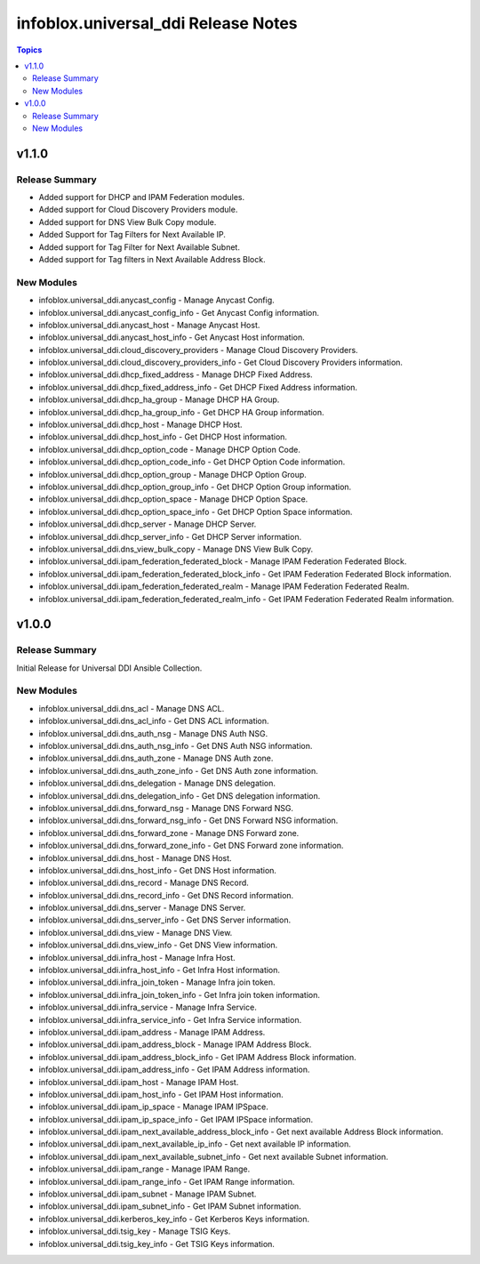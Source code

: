 =====================================
infoblox.universal\_ddi Release Notes
=====================================

.. contents:: Topics

v1.1.0
======

Release Summary
---------------

- Added support for DHCP and IPAM Federation modules.
- Added support for Cloud Discovery Providers module.
- Added support for DNS View Bulk Copy module.
- Added Support for Tag Filters for Next Available IP.
- Added support for Tag Filter for Next Available Subnet.
- Added support for Tag filters in Next Available Address Block.

New Modules
-----------

- infoblox.universal_ddi.anycast_config - Manage Anycast Config.
- infoblox.universal_ddi.anycast_config_info - Get Anycast Config information.
- infoblox.universal_ddi.anycast_host - Manage Anycast Host.
- infoblox.universal_ddi.anycast_host_info - Get Anycast Host information.
- infoblox.universal_ddi.cloud_discovery_providers - Manage Cloud Discovery Providers.
- infoblox.universal_ddi.cloud_discovery_providers_info - Get Cloud Discovery Providers information.
- infoblox.universal_ddi.dhcp_fixed_address - Manage DHCP Fixed Address.
- infoblox.universal_ddi.dhcp_fixed_address_info - Get DHCP Fixed Address information.
- infoblox.universal_ddi.dhcp_ha_group - Manage DHCP HA Group.
- infoblox.universal_ddi.dhcp_ha_group_info - Get DHCP HA Group information.
- infoblox.universal_ddi.dhcp_host - Manage DHCP Host.
- infoblox.universal_ddi.dhcp_host_info - Get DHCP Host information.
- infoblox.universal_ddi.dhcp_option_code - Manage DHCP Option Code.
- infoblox.universal_ddi.dhcp_option_code_info - Get DHCP Option Code information.
- infoblox.universal_ddi.dhcp_option_group - Manage DHCP Option Group.
- infoblox.universal_ddi.dhcp_option_group_info - Get DHCP Option Group information.
- infoblox.universal_ddi.dhcp_option_space - Manage DHCP Option Space.
- infoblox.universal_ddi.dhcp_option_space_info - Get DHCP Option Space information.
- infoblox.universal_ddi.dhcp_server - Manage DHCP Server.
- infoblox.universal_ddi.dhcp_server_info - Get DHCP Server information.
- infoblox.universal_ddi.dns_view_bulk_copy - Manage DNS View Bulk Copy.
- infoblox.universal_ddi.ipam_federation_federated_block - Manage IPAM Federation Federated Block.
- infoblox.universal_ddi.ipam_federation_federated_block_info - Get IPAM Federation Federated Block information.
- infoblox.universal_ddi.ipam_federation_federated_realm - Manage IPAM Federation Federated Realm.
- infoblox.universal_ddi.ipam_federation_federated_realm_info - Get IPAM Federation Federated Realm information.

v1.0.0
======

Release Summary
---------------

Initial Release for Universal DDI Ansible Collection.

New Modules
-----------

- infoblox.universal_ddi.dns_acl - Manage DNS ACL.
- infoblox.universal_ddi.dns_acl_info - Get DNS ACL information.
- infoblox.universal_ddi.dns_auth_nsg - Manage DNS Auth NSG.
- infoblox.universal_ddi.dns_auth_nsg_info - Get DNS Auth NSG information.
- infoblox.universal_ddi.dns_auth_zone - Manage DNS Auth zone.
- infoblox.universal_ddi.dns_auth_zone_info - Get DNS Auth zone information.
- infoblox.universal_ddi.dns_delegation - Manage DNS delegation.
- infoblox.universal_ddi.dns_delegation_info - Get DNS delegation information.
- infoblox.universal_ddi.dns_forward_nsg - Manage DNS Forward NSG.
- infoblox.universal_ddi.dns_forward_nsg_info - Get DNS Forward NSG information.
- infoblox.universal_ddi.dns_forward_zone - Manage DNS Forward zone.
- infoblox.universal_ddi.dns_forward_zone_info - Get DNS Forward zone information.
- infoblox.universal_ddi.dns_host - Manage DNS Host.
- infoblox.universal_ddi.dns_host_info - Get DNS Host information.
- infoblox.universal_ddi.dns_record - Manage DNS Record.
- infoblox.universal_ddi.dns_record_info - Get DNS Record information.
- infoblox.universal_ddi.dns_server - Manage DNS Server.
- infoblox.universal_ddi.dns_server_info - Get DNS Server information.
- infoblox.universal_ddi.dns_view - Manage DNS View.
- infoblox.universal_ddi.dns_view_info - Get DNS View information.
- infoblox.universal_ddi.infra_host - Manage Infra Host.
- infoblox.universal_ddi.infra_host_info - Get Infra Host information.
- infoblox.universal_ddi.infra_join_token - Manage Infra join token.
- infoblox.universal_ddi.infra_join_token_info - Get Infra join token information.
- infoblox.universal_ddi.infra_service - Manage Infra Service.
- infoblox.universal_ddi.infra_service_info - Get Infra Service information.
- infoblox.universal_ddi.ipam_address - Manage IPAM Address.
- infoblox.universal_ddi.ipam_address_block - Manage IPAM Address Block.
- infoblox.universal_ddi.ipam_address_block_info - Get IPAM Address Block information.
- infoblox.universal_ddi.ipam_address_info - Get IPAM Address information.
- infoblox.universal_ddi.ipam_host - Manage IPAM Host.
- infoblox.universal_ddi.ipam_host_info - Get IPAM Host information.
- infoblox.universal_ddi.ipam_ip_space - Manage IPAM IPSpace.
- infoblox.universal_ddi.ipam_ip_space_info - Get IPAM IPSpace information.
- infoblox.universal_ddi.ipam_next_available_address_block_info - Get next available Address Block information.
- infoblox.universal_ddi.ipam_next_available_ip_info - Get next available IP information.
- infoblox.universal_ddi.ipam_next_available_subnet_info - Get next available Subnet information.
- infoblox.universal_ddi.ipam_range - Manage IPAM Range.
- infoblox.universal_ddi.ipam_range_info - Get IPAM Range information.
- infoblox.universal_ddi.ipam_subnet - Manage IPAM Subnet.
- infoblox.universal_ddi.ipam_subnet_info - Get IPAM Subnet information.
- infoblox.universal_ddi.kerberos_key_info - Get Kerberos Keys information.
- infoblox.universal_ddi.tsig_key - Manage TSIG Keys.
- infoblox.universal_ddi.tsig_key_info - Get TSIG Keys information.
